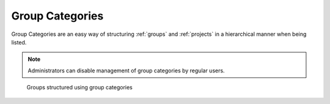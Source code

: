 .. _group_categories:

Group Categories
================

Group Categories are an easy way of structuring :ref:`groups` and :ref:`projects` in a hierarchical manner when being listed.

.. note::
    Administrators can disable management of group categories by regular users.

.. figure:: ../static/img/generated/group_categories.png
    :alt: Groups structured using group categories

    Groups structured using group categories
